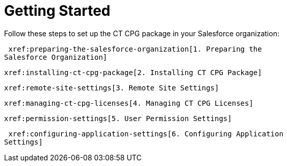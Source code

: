 = Getting Started

Follow these steps to set up the CT CPG package in your Salesforce
organization:



 xref:preparing-the-salesforce-organization[1. Preparing the
Salesforce Organization]

 xref:installing-ct-cpg-package[2. Installing CT CPG Package]

 xref:remote-site-settings[3. Remote Site Settings]

 xref:managing-ct-cpg-licenses[4. Managing CT CPG Licenses]

 xref:permission-settings[5. User Permission Settings]

 xref:configuring-application-settings[6. Configuring Application
Settings]



